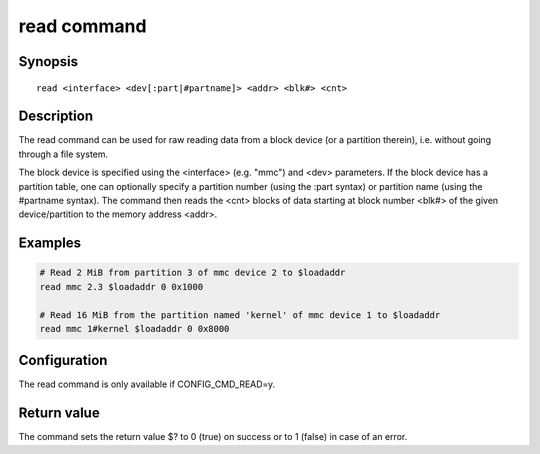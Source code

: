.. SPDX-License-Identifier: GPL-2.0-or-later

.. index::
   single: read (command)

read command
============

Synopsis
--------

::

    read <interface> <dev[:part|#partname]> <addr> <blk#> <cnt>

Description
-----------

The read command can be used for raw reading data from a block device
(or a partition therein), i.e. without going through a file system.

The block device is specified using the <interface> (e.g. "mmc") and
<dev> parameters. If the block device has a partition table, one can
optionally specify a partition number (using the :part syntax) or
partition name (using the #partname syntax). The command then reads
the <cnt> blocks of data starting at block number <blk#> of the given
device/partition to the memory address <addr>.

Examples
--------

.. code-block:: bash

    # Read 2 MiB from partition 3 of mmc device 2 to $loadaddr
    read mmc 2.3 $loadaddr 0 0x1000

    # Read 16 MiB from the partition named 'kernel' of mmc device 1 to $loadaddr
    read mmc 1#kernel $loadaddr 0 0x8000

Configuration
-------------

The read command is only available if CONFIG_CMD_READ=y.

Return value
------------

The command sets the return value $? to 0 (true) on success or to 1 (false) in
case of an error.
